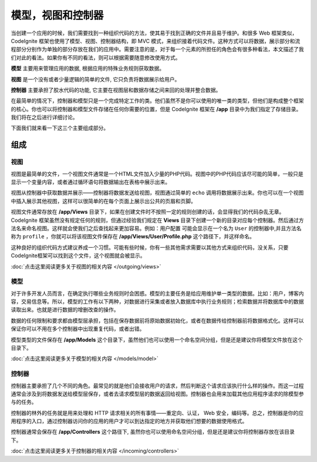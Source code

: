 ##############################
模型，视图和控制器
##############################

当创建一个应用的时候，我们需要找到一种组织代码的方法，使其易于找到正确的文件并且易于维护。和很多 Web 框架类似， CodeIgnite 框架也使用了模型、视图、控制器结构，即 MVC 模式，来组织接着代码文件。这种方式可以将数据，展示部分和流程部分分别作为单独的部分存放在我们的应用中。需要注意的是，对于每一个元素的所担任的角色会有很多种看法，本文描述了我们对此的看法。如果你有不同的看法，则可以根据需要随意修改使用方式。

**模型** 主要用来管理应用的数据, 根据应用的特殊业务规则获取数据。

**视图** 是一个没有或者少量逻辑的简单的文件, 它只负责将数据展示给用户。

**控制器** 主要承担了胶水代码的功能, 它主要在视图层和数据存储之间来回的处理并整合数据。

在最简单的情况下，控制器和模型只是一个完成特定工作的类。他们虽然不是你可以使用的唯一类的类型，但他们是构成整个框架的核心。你也可以将控制器和模型文件存储在任何你需要的位置，但是 CodeIgnite 框架在 **/app** 目录中为我们指定了存储目录。我们将在之后进行详细讨论。

下面我们就来看一下这三个主要组成部分。

**************
组成
**************

视图
=====

视图是最简单的文件，一个视图文件通常是一个HTML文件加入少量的PHP代码。视图中的PHP代码应该尽可能的简单，一般只是显示一个变量内容，或者通过循环语句将数据输出在表格中展示出来。

视图从控制器中获取数据并展示——控制器将数据发送给视图，视图通过简单的 ``echo`` 调用将数据展示出来。你也可以在一个视图中插入展示其他视图，这样可以很简单的在每个页面上展示出公共的页眉和页脚。

视图文件通常存放在 **/app/Views** 目录下，如果在创建文件时不按照一定的规则创建的话，会显得我们的代码杂乱无章。 CodeIgnite 框架虽然没有规定任何的规则，但通过经验我们规定在 **Views** 目录下创建一个新的目录对应每个控制器。然后通过方法名来命名视图。这样就会使我们之后查找起来更加容易。例如：``用户配置`` 可能会显示在一个名为 ``User`` 的控制器中,并且方法名称为 ``profile`` ，你就可以将该视图文件保存在 **/app/Views/User/Profile.php** 这个路径下，并这样命名。

这种良好的组织代码方式建议养成一个习惯。可能有些时候，你有一些其他需求需要以其他方式来组织代码，没关系，只要CodeIgnite框架可以找到这个文件，这个视图就会被显示。

:doc:`点击这里阅读更多关于视图的相关内容 </outgoing/views>`

模型
======

对于许多开发人员而言，在确定执行哪些业务规则时会困惑。模型的主要任务是给应用维护单一类型的数据。比如：用户，博客内容，交易信息等。所以，模型的工作有以下两种，对数据进行采集或者放入数据库中执行业务规则；检索数据并将数据库中的数据读取出来。也就是进行数据的增删改查的操作。

数据的任何限制和要求都由模型层承担，包括在保存数据前将原始数据初始化，或者在数据传给控制器前将数据格式化。这样可以保证你可以不用在多个控制器中出现重复代码，或者出错。

模型类型的文件保存在 **/app/Models** 这个目录下，虽然他们也可以使用一个命名空间分组，但是还是建议你将模型文件放在这个目录下。

:doc:`点击这里阅读更多关于模型的相关内容 </models/model>`

控制器
===========

控制器主要承担了几个不同的角色。最常见的就是他们会接收用户的请求，然后判断这个请求应该执行什么样的操作。而这一过程通常会涉及到将数据发送给模型层保存，或者去请求模型层的数据返回给视图。控制器也会用来加载其他应用程序请求的除模型参与的任务。

控制器的林外的任务就是用来处理和 HTTP 请求相关的所有事情——重定向、认证， Web 安全，编码等。总之，控制器是你的应用程序的入口，通过控制器访问你的应用的用户才可以到达指定的地方并获取他们想要的数据使用格式。

控制器通常会保存在 **/app/Controllers** 这个路径下, 虽然你也可以使用命名空间分组，但是还是建议你将控制器存放在该目录下。

:doc:`点击这里阅读更多关于控制器的相关内容 </incoming/controllers>`
